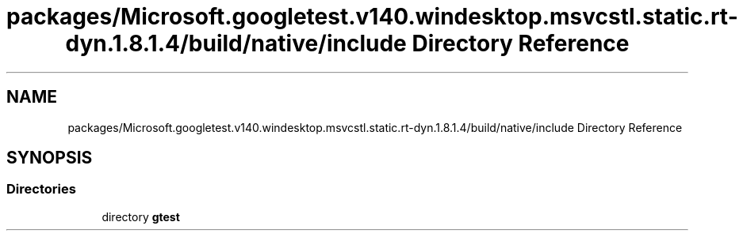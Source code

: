 .TH "packages/Microsoft.googletest.v140.windesktop.msvcstl.static.rt-dyn.1.8.1.4/build/native/include Directory Reference" 3 "Wed Nov 3 2021" "Version 0.2.3" "Command Line Processor" \" -*- nroff -*-
.ad l
.nh
.SH NAME
packages/Microsoft.googletest.v140.windesktop.msvcstl.static.rt-dyn.1.8.1.4/build/native/include Directory Reference
.SH SYNOPSIS
.br
.PP
.SS "Directories"

.in +1c
.ti -1c
.RI "directory \fBgtest\fP"
.br
.in -1c

